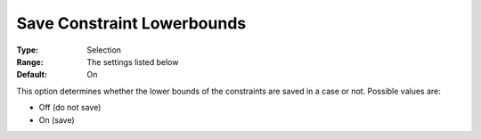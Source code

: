 

.. _Options_Constraints_-_Save_Constraint1:


Save Constraint Lowerbounds
===========================



:Type:	Selection	
:Range:	The settings listed below	
:Default:	On	



This option determines whether the lower bounds of the constraints are saved in a case or not. Possible values are:



*	Off (do not save)
*	On (save)



